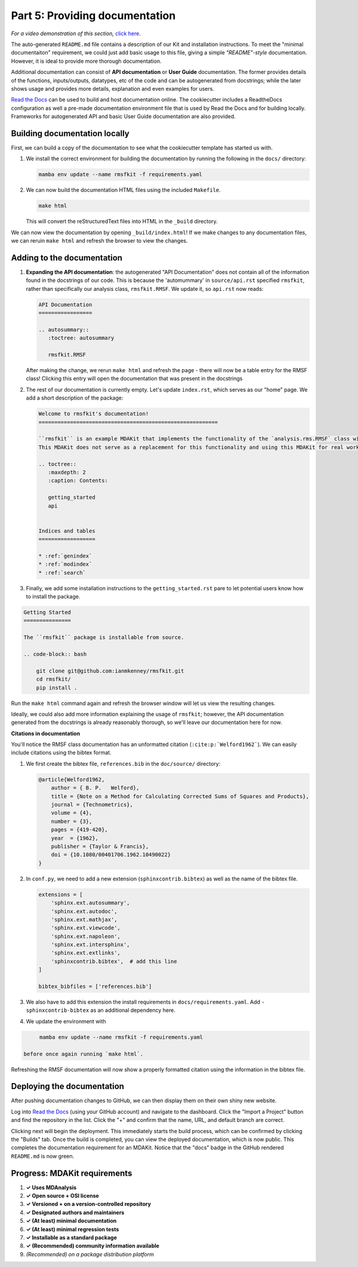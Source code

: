 *******************************
Part 5: Providing documentation
*******************************

*For a video demonstration of this section,* 
`click here  <https://www.youtube.com/watch?v=viCPUHkgSxg&t=153s>`_.

The auto-generated ``README.md`` file contains a description of our
Kit and installation instructions. To meet the "minimal documentaiton"
requirement, we could just add basic usage to this file, giving a
simple *"README"-style* documentation. However, it is ideal to provide 
more thorough documentation.

Additional documentation can consist of **API documentation** or 
**User Guide** documentation. The former provides details of the
functions, inputs/outputs, datatypes, etc of the code and can 
be autogenerated from docstrings; while the later shows usage 
and provides more details, explanation and even examples for users.

`Read the Docs <read the docs_>`_ can be used to build and host 
documentation online. The cookiecutter includes a 
ReadtheDocs configuration as well a pre-made documentation 
environment file that is used by Read the Docs and for building 
locally. Frameworks for autogenerated API and basic User Guide 
documentation are also provided.


Building documentation locally
------------------------------

First, we can build a copy of the documentation to see what the 
cookiecutter template has started us with. 

#. We install the correct environment for building the documentation 
   by running the following in the ``docs/`` directory:

   .. code-block:: bash

	mamba env update --name rmsfkit -f requirements.yaml

#. We can now build the documentation HTML files using the included 
   ``Makefile``.

   .. code-block:: bash

	make html

   This will convert the reStructuredText files into HTML in the 
   ``_build`` directory.

We can now view the documentation by opening ``_build/index.html``!
If we make changes to any documentation files, we can reruin 
``make html`` and refresh the browser to view the changes.


Adding to the documentation
---------------------------

#. **Expanding the API documentation**: the autogenerated "API 
   Documentation" does not contain all of the information found in the 
   docstrings of our code. This is because the 'automummary' in 
   ``source/api.rst`` specified ``rmsfkit``, rather than specifically
   our analysis class, ``rmsfkit.RMSF``. We update it, so ``api.rst``
   now reads:

   .. code-block:: rst

	API Documentation
	=================
	
	.. autosummary::
	   :toctree: autosummary
	
	   rmsfkit.RMSF

   After making the change, we rerun ``make html`` and refresh the 
   page - there will now be a table entry for the RMSF class! Clicking 
   this entry will open the documentation that was present in the 
   docstrings


#. The rest of our documentation is currently empty. Let's update ``index.rst``, 
   which serves as our "home" page. We add a short description of the package:
   
   .. code-block:: rst

	Welcome to rmsfkit's documentation!
	=========================================================
	
	``rmsfkit`` is an example MDAKit that implements the functionality of the `analysis.rms.RMSF` class within the MDAnalysis package.
	This MDAKit does not serve as a replacement for this functionality and using this MDAKit for real work is discouraged.
	
	.. toctree::
	   :maxdepth: 2
	   :caption: Contents:
	
	   getting_started
	   api
	
	
	Indices and tables
	==================
	
	* :ref:`genindex`
	* :ref:`modindex`
	* :ref:`search`

#. Finally, we add some installation instructions to the 
   ``getting_started.rst`` pare to let potential users know how to 
   install the package.

.. code-block:: rst

	Getting Started
	===============
	
	The ``rmsfkit`` package is installable from source.
	
	.. code-block:: bash
	
	    git clone git@github.com:ianmkenney/rmsfkit.git
	    cd rmsfkit/
	    pip install .

Run the ``make html`` command again and refresh the browser window will 
let us view the resulting changes. 

Ideally, we could also add more information explaining the usage of 
``rmsfkit``; however, the API documentation generated from the docstrings
is already reasonably thorough, so we'll leave our documentation here
for now.


**Citations in documentation**

You'll notice the RMSF class documentation has an unformatted citation 
(``:cite:p:`Welford1962```). We can easily include citations using the 
bibtex format.

#. We first create the bibtex file, ``references.bib`` in the ``doc/source/`` 
   directory:

   .. code-block:: bib

	@article{Welford1962,
	    author = { B. P.   Welford},
	    title = {Note on a Method for Calculating Corrected Sums of Squares and Products},
	    journal = {Technometrics},
	    volume = {4},
	    number = {3},
	    pages = {419-420},
	    year  = {1962},
	    publisher = {Taylor & Francis},
	    doi = {10.1080/00401706.1962.10490022}
	}

#. In ``conf.py``, we need to add a new extension 
   (``sphinxcontrib.bibtex``) as well as the name of the bibtex file.

   .. code-block:: Python

	extensions = [
	    'sphinx.ext.autosummary',
	    'sphinx.ext.autodoc',
	    'sphinx.ext.mathjax',
	    'sphinx.ext.viewcode',
	    'sphinx.ext.napoleon',
	    'sphinx.ext.intersphinx',
	    'sphinx.ext.extlinks',
	    'sphinxcontrib.bibtex',  # add this line
	]
	
	bibtex_bibfiles = ['references.bib']

#. We also have to add this extension the install requirements in 
   ``docs/requirements.yaml``. Add ``- sphinxcontrib-bibtex`` as an 
   additional dependency here.

#. We update the environment with

.. code-block:: bash

	mamba env update --name rmsfkit -f requirements.yaml

   before once again running `make html`.

Refreshing the RMSF documentation will now show a properly formatted citation 
using the information in the bibtex file.


Deploying the documentation
---------------------------

After pushing documentation changes to GitHub, we can then display them 
on their own shiny new website.

Log into `Read the Docs <read the docs_>`_ (using your GitHub account) and 
navigate to the dashboard. Click the "Import a Project" button and find the 
repository in the list. Click the "+" and confirm that the name, URL, and default branch are
correct.

.. image:: ../../img/rmsftutorial/import.png
	:alt: Import a project into RTD

.. image:: ../../img/rmsftutorial/adding.png
	:alt: Adding your repository to RTD

Clicking next will begin the deployment. This immediately starts the build
process, which can be confirmed by clicking the "Builds" tab. Once the build is
completed, you can view the deployed documentation, which is now public. This
completes the documentation requirement for an MDAKit. Notice that the "docs"
badge in the GitHub rendered ``README.md`` is now green.


Progress: MDAKit requirements
-----------------------------

#. **✓ Uses MDAnalysis**
#. **✓ Open source + OSI license**
#. **✓ Versioned + on a version-controlled repository**
#. **✓ Designated authors and maintainers**
#. **✓ (At least) minimal documentation**
#. **✓ (At least) minimal regression tests**
#. **✓ Installable as a standard package**
#. **✓ (Recommended) community information available**
#. *(Recommended) on a package distribution platform*


.. _read the docs: https://readthedocs.org
